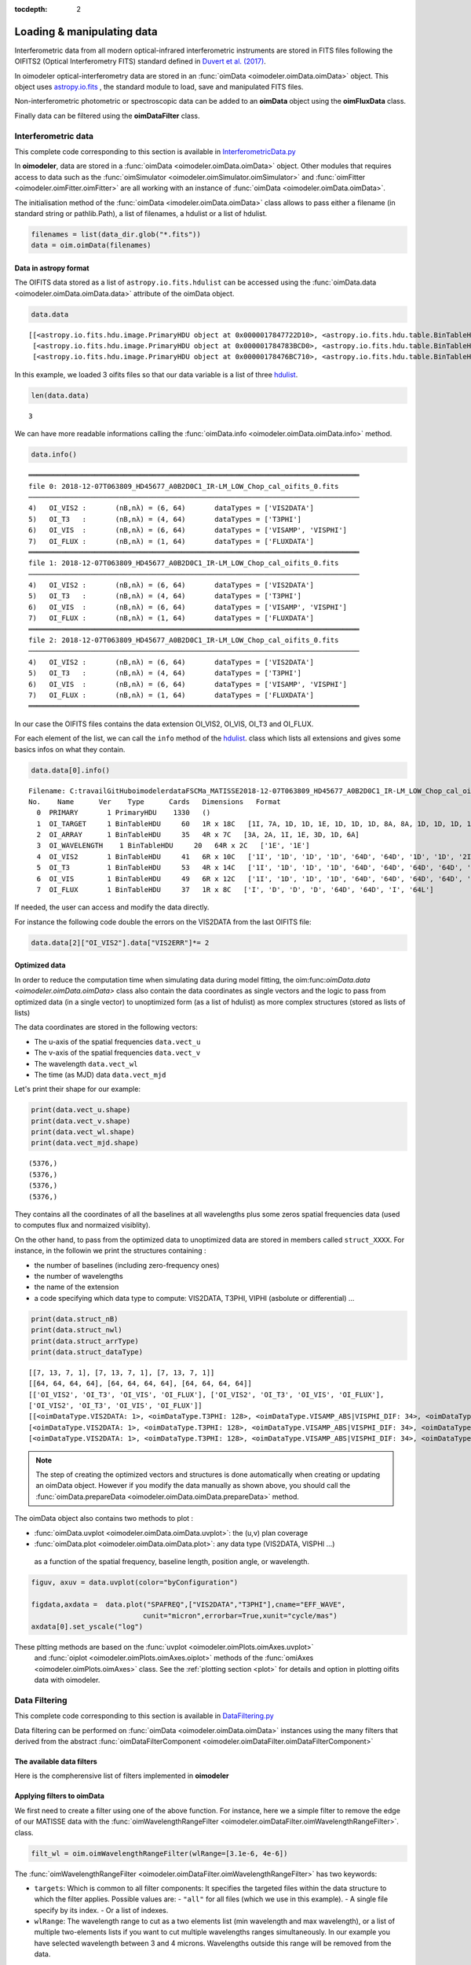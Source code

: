 :tocdepth: 2

..  _data:
Loading & manipulating data
===========================


Interferometric data from all modern optical-infrared interferometric instruments are stored in FITS files following the OIFITS2 (Optical Interferometry FITS) standard defined in `Duvert et al. (2017) <https://www.aanda.org/articles/aa/pdf/2017/01/aa26405-15.pdf>`_. 

In oimodeler optical-interferometry data are stored in an :func:`oimData <oimodeler.oimData.oimData>` object. This object uses `astropy.io.fits <https://docs.astropy.org/en/stable/io/fits/index.html>`_ , the  standard  module to 
load, save and manipulated FITS files. 

Non-interferometric photometric or spectroscopic data can be added to an **oimData** object using the **oimFluxData** class.

Finally data can be filtered using the **oimDataFilter** class.


..  _data_oimData:
Interferometric data
--------------------

This complete code corresponding to this section is available in `InterferometricData.py <https://github.com/oimodeler/oimodeler/blob/main/examples/Modules/InterferometricData.py>`_ 

In **oimodeler**, data are stored in a :func:`oimData <oimodeler.oimData.oimData>` object. Other modules that requires access to data such as the :func:`oimSimulator <oimodeler.oimSimulator.oimSimulator>` and
:func:`oimFitter <oimodeler.oimFitter.oimFitter>` are all working with an instance of :func:`oimData <oimodeler.oimData.oimData>`.

The initialisation method of the :func:`oimData <imodeler.oimData.oimData>` class allows to pass either a filename (in standard string or pathlib.Path), a list of filenames, a hdulist or a list of hdulist.

.. code:: ipython3

    filenames = list(data_dir.glob("*.fits"))
    data = oim.oimData(filenames)
    


Data in astropy format
^^^^^^^^^^^^^^^^^^^^^^

The OIFITS data stored as a list of ``astropy.io.fits.hdulist`` can be accessed using the :func:`oimData.data <oimodeler.oimData.oimData.data>` attribute of the oimData object.

.. code:: ipython3

    data.data

.. parsed-literal::

    [[<astropy.io.fits.hdu.image.PrimaryHDU object at 0x0000017847722D10>, <astropy.io.fits.hdu.table.BinTableHDU object at 0x0000017847677490>, <astropy.io.fits.hdu.table.BinTableHDU object at 0x000001784767F6D0>, <astropy.io.fits.hdu.table.BinTableHDU object at 0x0000017847677DD0>, <astropy.io.fits.hdu.table.BinTableHDU object at 0x0000017847689AD0>, <astropy.io.fits.hdu.table.BinTableHDU object at 0x0000017847697D10>, <astropy.io.fits.hdu.table.BinTableHDU object at 0x0000017847689950>, <astropy.io.fits.hdu.table.BinTableHDU object at 0x0000017847573210>],
     [<astropy.io.fits.hdu.image.PrimaryHDU object at 0x000001784783BCD0>, <astropy.io.fits.hdu.table.BinTableHDU object at 0x0000017847689310>, <astropy.io.fits.hdu.table.BinTableHDU object at 0x000001784755A410>, <astropy.io.fits.hdu.table.BinTableHDU object at 0x0000017847554E10>, <astropy.io.fits.hdu.table.BinTableHDU object at 0x00000178475571D0>, <astropy.io.fits.hdu.table.BinTableHDU object at 0x000001784754BC10>, <astropy.io.fits.hdu.table.BinTableHDU object at 0x00000178475385D0>, <astropy.io.fits.hdu.table.BinTableHDU object at 0x0000017847556690>],
     [<astropy.io.fits.hdu.image.PrimaryHDU object at 0x00000178476BC710>, <astropy.io.fits.hdu.table.BinTableHDU object at 0x000001784752E3D0>, <astropy.io.fits.hdu.table.BinTableHDU object at 0x0000017847522410>, <astropy.io.fits.hdu.table.BinTableHDU object at 0x00000178474B8E10>, <astropy.io.fits.hdu.table.BinTableHDU object at 0x000001784752CE90>, <astropy.io.fits.hdu.table.BinTableHDU object at 0x00000178474C58D0>, <astropy.io.fits.hdu.table.BinTableHDU object at 0x00000178474C4450>, <astropy.io.fits.hdu.table.BinTableHDU object at 0x00000178474D4E10>]]

In this  example, we loaded 3 oifits files so that our data variable is a list of three `hdulist  <https://docs.astropy.org/en/stable/io/fits/api/hdulists.html>`_.

.. code:: ipython3

    len(data.data)
    

.. parsed-literal::

    3

We can have more readable informations calling the :func:`oimData.info <oimodeler.oimData.oimData.info>` method. 

.. code:: ipython3

    data.info()


.. parsed-literal::

    ════════════════════════════════════════════════════════════════════════════════
    file 0: 2018-12-07T063809_HD45677_A0B2D0C1_IR-LM_LOW_Chop_cal_oifits_0.fits
    ────────────────────────────────────────────────────────────────────────────────
    4)	 OI_VIS2 :	 (nB,nλ) = (6, 64) 	 dataTypes = ['VIS2DATA']
    5)	 OI_T3   :	 (nB,nλ) = (4, 64) 	 dataTypes = ['T3PHI']
    6)	 OI_VIS  :	 (nB,nλ) = (6, 64) 	 dataTypes = ['VISAMP', 'VISPHI']
    7)	 OI_FLUX :	 (nB,nλ) = (1, 64) 	 dataTypes = ['FLUXDATA']
    ════════════════════════════════════════════════════════════════════════════════
    file 1: 2018-12-07T063809_HD45677_A0B2D0C1_IR-LM_LOW_Chop_cal_oifits_0.fits
    ────────────────────────────────────────────────────────────────────────────────
    4)	 OI_VIS2 :	 (nB,nλ) = (6, 64) 	 dataTypes = ['VIS2DATA']
    5)	 OI_T3   :	 (nB,nλ) = (4, 64) 	 dataTypes = ['T3PHI']
    6)	 OI_VIS  :	 (nB,nλ) = (6, 64) 	 dataTypes = ['VISAMP', 'VISPHI']
    7)	 OI_FLUX :	 (nB,nλ) = (1, 64) 	 dataTypes = ['FLUXDATA']
    ════════════════════════════════════════════════════════════════════════════════
    file 2: 2018-12-07T063809_HD45677_A0B2D0C1_IR-LM_LOW_Chop_cal_oifits_0.fits
    ────────────────────────────────────────────────────────────────────────────────
    4)	 OI_VIS2 :	 (nB,nλ) = (6, 64) 	 dataTypes = ['VIS2DATA']
    5)	 OI_T3   :	 (nB,nλ) = (4, 64) 	 dataTypes = ['T3PHI']
    6)	 OI_VIS  :	 (nB,nλ) = (6, 64) 	 dataTypes = ['VISAMP', 'VISPHI']
    7)	 OI_FLUX :	 (nB,nλ) = (1, 64) 	 dataTypes = ['FLUXDATA']
    ════════════════════════════════════════════════════════════════════════════════
    
    
In our case the OIFITS files contains the data extension OI_VIS2, OI_VIS, OI_T3 and OI_FLUX.

For each element of the list, we can call the ``info``  method of 
the  `hdulist  <https://docs.astropy.org/en/stable/io/fits/api/hdulists.html>`_. class which  lists all 
extensions and gives some basics infos on what they contain.


.. code:: ipython3

    data.data[0].info()


.. parsed-literal::

    Filename: C:\travail\GitHub\oimodeler\data\FSCMa_MATISSE\2018-12-07T063809_HD45677_A0B2D0C1_IR-LM_LOW_Chop_cal_oifits_0.fits
    No.    Name      Ver    Type      Cards   Dimensions   Format
      0  PRIMARY       1 PrimaryHDU    1330   ()      
      1  OI_TARGET     1 BinTableHDU     60   1R x 18C   [1I, 7A, 1D, 1D, 1E, 1D, 1D, 1D, 8A, 8A, 1D, 1D, 1D, 1D, 1E, 1E, 7A, 3A]   
      2  OI_ARRAY      1 BinTableHDU     35   4R x 7C   [3A, 2A, 1I, 1E, 3D, 1D, 6A]   
      3  OI_WAVELENGTH    1 BinTableHDU     20   64R x 2C   ['1E', '1E']   
      4  OI_VIS2       1 BinTableHDU     41   6R x 10C   ['1I', '1D', '1D', '1D', '64D', '64D', '1D', '1D', '2I', '64L']   
      5  OI_T3         1 BinTableHDU     53   4R x 14C   ['1I', '1D', '1D', '1D', '64D', '64D', '64D', '64D', '1D', '1D', '1D', '1D', '3I', '64L']   
      6  OI_VIS        1 BinTableHDU     49   6R x 12C   ['1I', '1D', '1D', '1D', '64D', '64D', '64D', '64D', '1D', '1D', '2I', '64L']   
      7  OI_FLUX       1 BinTableHDU     37   1R x 8C   ['I', 'D', 'D', 'D', '64D', '64D', 'I', '64L']   
    

If needed, the user can access and modify the data directly. 

For instance the following code double the errors on the VIS2DATA from the last  OIFITS file:

.. code:: ipython3

    data.data[2]["OI_VIS2"].data["VIS2ERR"]*= 2



Optimized data
^^^^^^^^^^^^^^

In order to reduce the computation time when simulating data during model fitting, 
the oim:func:`oimData.data <oimodeler.oimData.oimData>` class also contain the 
data coordinates as single vectors and the logic to pass from optimized data 
(in a  single vector) to unoptimized form (as a list of hdulist) as more complex 
structures (stored as lists of lists) 

The data coordinates are stored in the following vectors: 

- The u-axis of the spatial frequencies ``data.vect_u``
- The v-axis of the spatial frequencies ``data.vect_v``
- The wavelength  ``data.vect_wl``
- The time (as MJD) data ``data.vect_mjd``

Let's print their shape for our example:

.. code:: ipython3

    print(data.vect_u.shape)
    print(data.vect_v.shape)
    print(data.vect_wl.shape)
    print(data.vect_mjd.shape)


.. parsed-literal::

    (5376,)
    (5376,)
    (5376,)
    (5376,)

They contains all the coordinates of all the baselines at all wavelengths plus 
some zeros spatial frequencies data (used to computes flux and normaized visiblity).



On the other hand, to pass from the  optimized data to unoptimized data are stored 
in members called ``struct_XXXX``. For instance, in the followin we print the 
structures containing :

- the number of baselines (including zero-frequency ones)
- the number of wavelengths
- the name of the extension 
- a code specifying which data type to compute: VIS2DATA, T3PHI, VIPHI (asbolute or differential) ...


.. code:: ipython3

    print(data.struct_nB)
    print(data.struct_nwl)
    print(data.struct_arrType)
    print(data.struct_dataType)

.. parsed-literal::


    [[7, 13, 7, 1], [7, 13, 7, 1], [7, 13, 7, 1]]
    [[64, 64, 64, 64], [64, 64, 64, 64], [64, 64, 64, 64]]
    [['OI_VIS2', 'OI_T3', 'OI_VIS', 'OI_FLUX'], ['OI_VIS2', 'OI_T3', 'OI_VIS', 'OI_FLUX'], 
    ['OI_VIS2', 'OI_T3', 'OI_VIS', 'OI_FLUX']]
    [[<oimDataType.VIS2DATA: 1>, <oimDataType.T3PHI: 128>, <oimDataType.VISAMP_ABS|VISPHI_DIF: 34>, <oimDataType.FLUXDATA: 256>],
    [<oimDataType.VIS2DATA: 1>, <oimDataType.T3PHI: 128>, <oimDataType.VISAMP_ABS|VISPHI_DIF: 34>, <oimDataType.FLUXDATA: 256>],
    [<oimDataType.VIS2DATA: 1>, <oimDataType.T3PHI: 128>, <oimDataType.VISAMP_ABS|VISPHI_DIF: 34>, <oimDataType.FLUXDATA: 256>]]


.. note::
    The step of creating the optimized vectors and structures is done automatically 
    when creating or updating an oimData object. However if you modify the data 
    manually as shown above, you should call the 
    :func:`oimData.prepareData <oimodeler.oimData.oimData.prepareData>` method. 
    


The oimData object also contains two methods to plot : 

- :func:`oimData.uvplot <oimodeler.oimData.oimData.uvplot>`: the (u,v) plan coverage

- :func:`oimData.plot <oimodeler.oimData.oimData.plot>`:   any data type (VIS2DATA, VISPHI ...)
 as a function of the spatial frequency, baseline length, position angle, or wavelength.

.. code:: ipython3

    figuv, axuv = data.uvplot(color="byConfiguration")

    figdata,axdata =  data.plot("SPAFREQ",["VIS2DATA","T3PHI"],cname="EFF_WAVE",
                               cunit="micron",errorbar=True,xunit="cycle/mas")
    axdata[0].set_yscale("log")



.. image:: ../../images/oimDataExample_uvplot.png
  :alt: Alternative text   
  
.. image:: ../../images/oimDataExample_plot.png
  :alt: Alternative text   
  
  
These pltting methods are based on the :func:`uvplot <oimodeler.oimPlots.oimAxes.uvplot>`
 and :func:`oiplot <oimodeler.oimPlots.oimAxes.oiplot>`  methods of the 
 :func:`omiAxes <oimodeler.oimPlots.oimAxes>` class. See the 
 :ref:`plotting section <plot>` for details and option in plotting oifits data with oimodeler.


..  _data_oimDataFilter:
Data Filtering
--------------

This complete code corresponding to this section is available in `DataFiltering.py <https://github.com/oimodeler/oimodeler/blob/main/examples/Modules/DataFiltering.py>`_ 


Data filtering can be performed on :func:`oimData <oimodeler.oimData.oimData>` 
instances using the many filters that derived from the abstract 
:func:`oimDataFilterComponent <oimodeler.oimDataFilter.oimDataFilterComponent>`

The available data filters
^^^^^^^^^^^^^^^^^^^^^^^^^^^

Here is the compherensive list of filters  implemented in **oimodeler**

.. csv-table:: Available filter components
   :file: table_dataFilter.csv
   :header-rows: 1  
   :delim: |
   :widths: auto
   
Applying filters to oimData
^^^^^^^^^^^^^^^^^^^^^^^^^^^
   
We first need to create a filter using one of the above function. For instance,
here we a simple filter to remove the edge of our MATISSE data with
the :func:`oimWavelengthRangeFilter <oimodeler.oimDataFilter.oimWavelengthRangeFilter>`.
class. 

.. code-block:: python 
    
    filt_wl = oim.oimWavelengthRangeFilter(wlRange=[3.1e-6, 4e-6])
  

The :func:`oimWavelengthRangeFilter <oimodeler.oimDataFilter.oimWavelengthRangeFilter>`
has two keywords:

- ``targets``: Which is common to all filter components: It specifies the targeted
  files within the data structure to which the filter applies. Possible values are: 
  - ``"all"`` for all files (which we use in this example).
  - A single file specify by its index.
  - Or a list of indexes.

- ``wlRange``: The wavelength range to cut as a two elements list
  (min wavelength and max wavelength), or a list of multiple two-elements lists
  if you want to cut multiple wavelengths ranges simultaneously. In our example
  you have selected wavelength between 3 and 4 microns. Wavelengths outside this
  range will be removed from the data.
    

We then apply the filter using th :func:`oimData.setFilter <oimodeler.oimData.setFilter>` method

.. code-block:: python 

    data.setFilter(filt_wl)
    
After applying a filter on an :func:`oimData <oimodeler.oimData.oimData>` instance, 
this object will contain both the filtered and unfiltered data as two private members:

- :func:`oimData._data <oimodeler.oimData.oimData._data>`: the unfiltered data
- :func:`oimData._filteredData <oimodeler.oimData.oimData._filteredData>`: the filtered data

:func:`oimData.data <oimodeler.oimData.oimData.data>` will be point toward the filtered
 data unless the member :func:`oimData.data <oimodeler.oimData.oimData>.data`

We can temporary remove the filter by setting the 
:func:`oimData.useFilter <oimodeler.oimData.oimData.useFilter>` member to **False**

.. code-block:: python 

   data.useFilter = False
   
or we can remove the filter once and for all using the the 
:func:`oimData.setFilter <oimodeler.oimData.oimData.setFilter>` method without argument.

.. code-block:: python 

   data.setFilter()
   
Finally let's plot the square visibility as the function of the spatial frequency for :

- the unfiltered data in light grey.
- the filtered data with a colorscale based on the wavlelength (in μm)


To plot the unfiltered data without removing the filter we can use the ``removeFilter=True``
 option of the :func:`oimData.plot <oimodeler.oimData.oimData.plot>` method.

.. code-block:: python 

    figcut,axcut = data.plot("SPAFREQ","VIS2DATA",yscale="log",xunit="cycle/mas",removeFilter=True,
                              label="Original data",color="orange",lw=4)
    data.plot("SPAFREQ","VIS2DATA",axe=axcut,xunit="cycle/mas",label="Filtered data",color="k",lw=2)
    axcut.legend()
    axcut.set_title("Data cut in with 3.1<$\lambda$<4 microns")
    
    
.. image:: ../../images/oimDataExample_plot_wlcut.png
  :alt: Alternative text   
  

A Few examples of filters
^^^^^^^^^^^^^^^^^^^^^^^^^

Spectral binning
""""""""""""""""

Spectral binning can be applied easily using the 
:func:`oimWavelengthBinningFilter <oimodeler.oimDataFilter.oimWavelengthBinningFilter>` 
class. This might be useful to enhance the SNR on some noisy data or to reduce the
 number data points in order to gain computing-time for model fitting.

Here we are binning some HIGH resolution YSO data from GRAVITY by a factor 100
 and plotting the raw and binned data.

.. code-block:: python 

    dir0 = Path(__file__).resolve().parents[2] / "data" / "RealData" / "GRAVITY" / "HD58647"
    filenames = list(dir0.glob("*.fits"))
    data = oim.oimData(filenames)

    filt_bin=oim.oimWavelengthBinningFilter(bin=100,normalizeError=False)
    data.setFilter(filt_bin)

    figbin,axbin = data.plot("SPAFREQ","VIS2DATA",yscale="log",xunit="cycle/mas",removeFilter=True,
                             label="Original data",color="orange",lw=4)
    data.plot("SPAFREQ","VIS2DATA",axe=axbin,xunit="cycle/mas",label="Filtered data",color="k",lw=2)
    axbin.legend()
    axbin.set_title("Data binned by a factor of 100")

.. image:: ../../images/oimDataExample_plot_bin.png
  :alt: Alternative text   
  
  
Flagging with expressions 
"""""""""""""""""""""""""

The :func:`oimFlagWithExpressionFilter <oimodeler.oimDataFilter.oimFlagWithExpressionFilter>`
 class can be used to remove data based on an expression based on standard OIFITS2 
 keywords (e.g. VIS2DATA, VIS2ERR, EFF_WAVE, UCOORD, MJD ...) and a few additionnal 
 quantities computed by oimodeler such as the baseline length (LENGTH) or orientation (PA).

.. note::
    In the OIFITS2 format, all data extensions (OI_VIS2, OI_VIS, OI_T3, and OI_FLUX) contain
    a boolean column **FLAG** used to flag bad data. The flagged data are not used in 
    **oimodeler** when computing :math:`chi^2`.
    
Typical use of the class 
:func:`oimFlagWithExpressionFilter <oimodeler.oimDataFilter.oimFlagWithExpressionFilter>` are :

- flagging baselines based on length or orientation to perform specific model-fitting
- flagging data based on relative errors

For instance in the following we flag data with baselines longer than 50m for the MATISSE.
 This can be useful to determine the caracterist size of object using simple models such 
 as Gaussian or uniform disk and avoid being biased by longer baselines than would contain 
 information on smaller structures.


.. code-block:: python 

    path = Path(__file__).parent.parent.parent
    dir0 = path / "data"  / "RealData" / "MATISSE"/ "FSCMa"
    filenames = list(data_dir.glob("*.fits"))
    data = oim.oimData(filenames)

    filt_length=oim.oimFlagWithExpressionFilter(expr="LENGTH>50")
    data.setFilter(filt_length)

    figflag,axflag = data.plot("SPAFREQ","VIS2DATA",xunit="cycle/mas",removeFilter=True,
                                color="orange",label="Original data",lw=5)
    data.plot("SPAFREQ","VIS2DATA",axe=axflag,xunit="cycle/mas",label="Filtered data",color="k",lw=2)
    axflag.legend()
    axflag.set_title("Removing (=flaggging) data where  B>50m")
    

    
.. image:: ../../images/oimDataExample_plot_flag.png
  :alt: Alternative text   
  
  
Selection by baseline name(s)
"""""""""""""""""""""""""""""

The :func:`oimKeepBaselinesFilter <oimodeler.oimDataFilter.oimKeepBaselinesFilter>`
class can be used to select data by baseline name. For instance in the following we 
keep the data for the MATISSE data for the A0-B2 and A0-D0 baselines. Other data are 
flagged and ths will not be used for chi2 computation and model fitting.
 This can be useful to determine the caracterist size of object using simple models such 
 as Gaussian or uniform disk and avoid being biased by longer baselines than would contain 
 information on smaller structures.


.. code-block:: python 

    path = Path(__file__).parent.parent.parent
    dir0 = path / "data"  / "RealData" / "MATISSE"/ "FSCMa"
    filenames = list(dir0.glob("*.fits"))
    data = oim.oimData(filenames)

    baselines=["A0-B2","A0-D0"]
    filt_baselines=oim.oimKeepBaselinesFilter(baselines=baselines,arr="OI_VIS2")
    data.setFilter(filt_baselines)
    figflag,axflag = data.plot("SPAFREQ","VIS2DATA",xunit="cycle/mas",removeFilter=True,
                               color="orange",label="Original data",lw=5)
    data.plot("SPAFREQ","VIS2DATA",axe=axflag,xunit="cycle/mas",
              label="Filtered data",color="k",lw=2)
    axflag.legend()
    axflag.set_title(f"Keep only baselines {baselines}")

.. image:: ../../images/oimDataExample_plot_keepBaselines.png
  :alt: Alternative text     
  
  
..  _data_oimFluxData:
Photometric and spectroscopic data
----------------------------------

This complete code corresponding to this section is available in `PhotometricAndSpectroscopicData.py <https://github.com/oimodeler/oimodeler/blob/main/examples/Modules/PhotometricAndSpectroscopicData.py>`_ 

The `OIFITS2 <https://www.aanda.org/articles/aa/pdf/2017/01/aa26405-15.pdf>`_ format 
allow to use flux or spectrum measurements using the OI_FLUX extension.  
The :func:`oimFluxdata <oimodeler.oimFluxdata.oimFluxdata>` class allows to convert flux 
or spectroscopic measurement into and OIFITS file containing the OI_FLUX and extension as 
well as the compulsory OI_WAVELENGTH, OI_TARGET and OI_ARRAY extensions.

To build some flux data you need to provide the :func:`oimFluxdata <oimodeler.oimFluxdata.oimFluxdata>`  with:

- ``oitarget``: a OI_TARGET extension with the proper target name (can be copied from a OIFITS file)
- ``wl`` : the spectral channel central wavelengths for your flux/spectrum (unit in meter).
- ``dwl``: the spectral channels width (can be put to some dummy values)
- ``flx``: the fluxes measurements. 
- ``flxerr``: the uncertainties on the fluxes measurements.


.. warnings::

    **oimodeler** is currently blind to flux unit. The users must assure that all data and model 
    components have the same unit.


Let's assume that we have a 3 columns ascii files (named `iso_spectrum_fname`) for a ISO spectrum with:
- the wavelengths in microns
- the flux in Jansky, 
- and the uncertainties on the fluxes in Jansky.

The following code allows to load the ascii file, using 
`astropy.io.ascii  <https://docs.astropy.org/en/stable/io/ascii/index.html>`_  
module, create a :func:`oimFluxdata <oimodeler.oimFluxdata.oimFluxdata>` object 
and add it to some previously created :func:`oimData <oimodeler.oimData.oimData>` 
object

.. code-block:: ipython3 

    isodata=ascii.read(iso_spectrum_fname)

    wl  = isodata.columns['col1'].data*1e-6 # in m
    dwl = 1e-9 #dwl is currently not used in oimodeler

    flx = isodata.columns['col2'].data      # in Jy
    err_flx = isodata.columns['col3'].data  # in Jy

    oitarget=data.data[0]["OI_TARGET"].copy()

    isoFluxData = oim.oimFluxData(oitarget,wl,dwl,flx,err_flx)
    data.addData(isoFluxData)
    
    
The data can then used as standard OIFITS2 format data in **oimodeler**

We can print the content of the data showing our ISO fluxes added as the third unamed file.

.. code-block:: ipython3 

    data.info()
    
.. parsed-literal::

    ════════════════════════════════════════════════════════════════════════════════
    file 0: 2018-12-07T063809_HD45677_A0B2D0C1_IR-LM_LOW_Chop_cal_oifits_0.fits
    ────────────────────────────────────────────────────────────────────────────────
    4)	 OI_VIS2 :	 (nB,nλ) = (6, 64) 	 dataTypes = ['VIS2DATA']
    5)	 OI_T3   :	 (nB,nλ) = (4, 64) 	 dataTypes = ['T3PHI']
    6)	 OI_VIS  :	 (nB,nλ) = (6, 64) 	 dataTypes = ['VISAMP', 'VISPHI']
    7)	 OI_FLUX :	 (nB,nλ) = (1, 64) 	 dataTypes = ['FLUXDATA']
    ════════════════════════════════════════════════════════════════════════════════
    file 1: 2018-12-09T060636_HD45677_K0B2D0J3_IR-LM_LOW_Chop_cal_oifits_0.fits
    ────────────────────────────────────────────────────────────────────────────────
    4)	 OI_VIS2 :	 (nB,nλ) = (6, 64) 	 dataTypes = ['VIS2DATA']
    5)	 OI_T3   :	 (nB,nλ) = (4, 64) 	 dataTypes = ['T3PHI']
    6)	 OI_VIS  :	 (nB,nλ) = (6, 64) 	 dataTypes = ['VISAMP', 'VISPHI']
    7)	 OI_FLUX :	 (nB,nλ) = (1, 64) 	 dataTypes = ['FLUXDATA']
    ════════════════════════════════════════════════════════════════════════════════
    file 2: 2018-12-13T081156_HD45677_A0G1J2J3_IR-LM_LOW_Chop_cal_oifits_0.fits
    ────────────────────────────────────────────────────────────────────────────────
    4)	 OI_VIS2 :	 (nB,nλ) = (6, 64) 	 dataTypes = ['VIS2DATA']
    5)	 OI_T3   :	 (nB,nλ) = (4, 64) 	 dataTypes = ['T3PHI']
    6)	 OI_VIS  :	 (nB,nλ) = (6, 64) 	 dataTypes = ['VISAMP', 'VISPHI']
    7)	 OI_FLUX :	 (nB,nλ) = (1, 64) 	 dataTypes = ['FLUXDATA']
    ════════════════════════════════════════════════════════════════════════════════
    file 3: 
    ────────────────────────────────────────────────────────────────────────────────
    4)	 OI_FLUX :	 (nB,nλ) = (1, 29510) 	 dataTypes = ['FLUXDATA']
    ════════════════════════════════════════════════════════════════════════════════
   
We can plot the spectrum of the MATISSE and ISO data to compare them (note that they are both in Jansky).
 
.. code-block:: ipython3 

    data.plot("EFF_WAVE","FLUXDATA",color="byFile",xunit="micron",errorbar=True)
   
   
.. image:: ../../images/oimDataExample_plot_oimFluxData.png
  :alt: Alternative text   
  